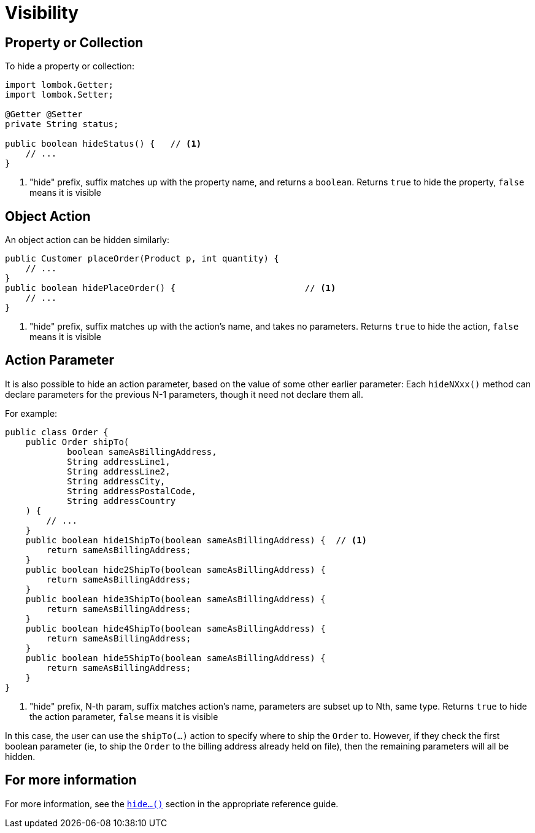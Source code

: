 [[visibility]]
= Visibility

:Notice: Licensed to the Apache Software Foundation (ASF) under one or more contributor license agreements. See the NOTICE file distributed with this work for additional information regarding copyright ownership. The ASF licenses this file to you under the Apache License, Version 2.0 (the "License"); you may not use this file except in compliance with the License. You may obtain a copy of the License at. http://www.apache.org/licenses/LICENSE-2.0 . Unless required by applicable law or agreed to in writing, software distributed under the License is distributed on an "AS IS" BASIS, WITHOUT WARRANTIES OR  CONDITIONS OF ANY KIND, either express or implied. See the License for the specific language governing permissions and limitations under the License.
:page-partial:

== Property or Collection

To hide a property or collection:

[source,java]
----
import lombok.Getter;
import lombok.Setter;

@Getter @Setter
private String status;

public boolean hideStatus() {   // <.>
    // ...
}
----
<.> "hide" prefix, suffix matches up with the property name, and returns a `boolean`.
Returns `true` to hide the property, `false` means it is visible


== Object Action

An object action can be hidden similarly:

[source,java]
----
public Customer placeOrder(Product p, int quantity) {
    // ...
}
public boolean hidePlaceOrder() {                         // <.>
    // ...
}
----
<.> "hide" prefix, suffix matches up with the action's name, and takes no parameters.
Returns `true` to hide the action, `false` means it is visible



== Action Parameter

It is also possible to hide an action parameter, based on the value of some other earlier parameter:
Each `hideNXxx()` method can declare parameters for the previous N-1 parameters, though it need not declare them all.

For example:

[source,java]
----
public class Order {
    public Order shipTo(
            boolean sameAsBillingAddress,
            String addressLine1,
            String addressLine2,
            String addressCity,
            String addressPostalCode,
            String addressCountry
    ) {
        // ...
    }
    public boolean hide1ShipTo(boolean sameAsBillingAddress) {  // <.>
        return sameAsBillingAddress;
    }
    public boolean hide2ShipTo(boolean sameAsBillingAddress) {
        return sameAsBillingAddress;
    }
    public boolean hide3ShipTo(boolean sameAsBillingAddress) {
        return sameAsBillingAddress;
    }
    public boolean hide4ShipTo(boolean sameAsBillingAddress) {
        return sameAsBillingAddress;
    }
    public boolean hide5ShipTo(boolean sameAsBillingAddress) {
        return sameAsBillingAddress;
    }
}
----
<.> "hide" prefix, N-th param, suffix matches action's name, parameters are subset up to Nth, same type.
Returns `true` to hide the action parameter, `false` means it is visible

In this case, the user can use the `shipTo(...)` action to specify where to ship the `Order` to.
However, if they check the first boolean parameter (ie, to ship the `Order` to the billing address already held on file), then the remaining parameters will all be hidden.


== For more information

For more information, see the xref:refguide:applib-cm:methods.adoc#hide[`hide...()`] section in the appropriate reference guide.



